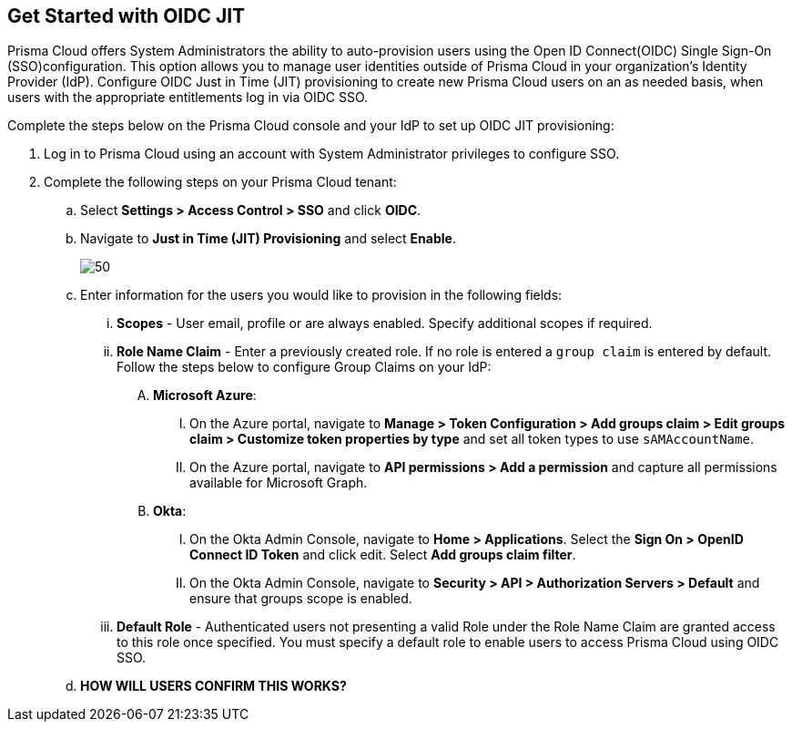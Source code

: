 :topic_type: task
[.task]
== Get Started with OIDC JIT

Prisma Cloud offers System Administrators the ability to auto-provision users using the Open ID Connect(OIDC) Single Sign-On (SSO)configuration. This option allows you to manage user identities outside of Prisma Cloud in your organization’s Identity Provider (IdP). Configure OIDC Just in Time (JIT) provisioning to create new Prisma Cloud users on an as needed basis, when users with the appropriate entitlements log in via OIDC SSO. 

Complete the steps below on the Prisma Cloud console and your IdP to set up OIDC JIT provisioning:
[.procedure]

. Log in to Prisma Cloud using an account with System Administrator privileges to configure SSO.

. Complete the following steps on your Prisma Cloud tenant:
.. Select *Settings > Access Control > SSO* and click *OIDC*.
.. Navigate to *Just in Time (JIT) Provisioning* and select *Enable*.
+
image::administration/oidc-jit.png[50]
.. Enter information for the users you would like to provision in the following fields:
... *Scopes* - User email, profile or are always enabled. Specify additional scopes if required.
... *Role Name Claim* - Enter a previously created role. If no role is entered a `group claim` is entered by default. Follow the steps below to configure Group Claims on your IdP:
.... *Microsoft Azure*: 
..... On the Azure portal, navigate to *Manage > Token Configuration > Add groups claim > Edit groups claim > Customize token properties by type* and set all token types to use `sAMAccountName`. 
..... On the Azure portal, navigate to *API permissions > Add a permission* and capture all permissions available for Microsoft Graph.
.... *Okta*:
..... On the Okta Admin Console, navigate to *Home > Applications*. Select the *Sign On > OpenID Connect ID Token* and click edit. Select *Add groups claim filter*.
..... On the Okta Admin Console, navigate to *Security > API > Authorization Servers > Default* and ensure that groups scope is enabled. 
... *Default Role* - Authenticated users not presenting a valid Role under the Role Name Claim are granted access to this role once specified. You must specify a default role to enable users to access Prisma Cloud using OIDC SSO.
.. *HOW WILL USERS CONFIRM THIS WORKS?*
 



